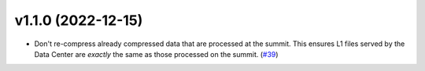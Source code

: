 v1.1.0 (2022-12-15)
===================




- Don't re-compress already compressed data that are processed at the summit. This ensures L1 files served by the Data Center are *exactly* the same as those processed on the summit. (`#39 <https://bitbucket.org/dkistdc/dkist-processing-vbi/pull-requests/39>`__)
